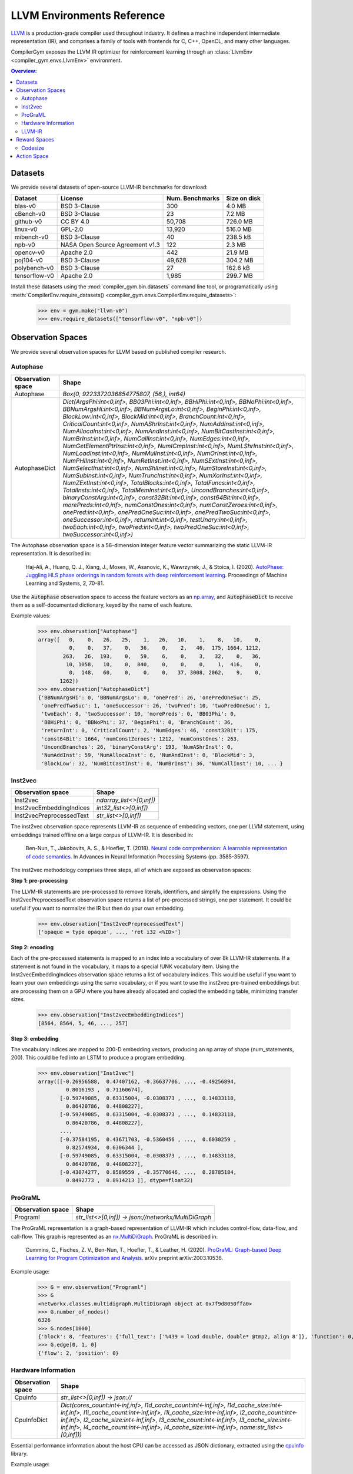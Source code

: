 LLVM Environments Reference
===========================

`LLVM <https://llvm.org/>`_ is a production-grade compiler used throughout
industry. It defines a machine independent intermediate representation (IR), and
comprises a family of tools with frontends for C, C++, OpenCL, and many other
languages.

CompilerGym exposes the LLVM IR optimizer for reinforcement learning through an
:class:`LlvmEnv <compiler_gym.envs.LlvmEnv>` environment.

.. contents:: Overview:
    :local:


Datasets
--------

We provide several datasets of open-source LLVM-IR benchmarks for download:

+------------------------+---------------------------------+-----------------+----------------+
| Dataset                | License                         | Num. Benchmarks | Size on disk   |
+========================+=================================+=================+================+
| blas-v0                | BSD 3-Clause                    | 300             | 4.0 MB         |
+------------------------+---------------------------------+-----------------+----------------+
| cBench-v0              | BSD 3-Clause                    | 23              | 7.2 MB         |
+------------------------+---------------------------------+-----------------+----------------+
| github-v0              | CC BY 4.0                       | 50,708          | 726.0 MB       |
+------------------------+---------------------------------+-----------------+----------------+
| linux-v0               | GPL-2.0                         | 13,920          | 516.0 MB       |
+------------------------+---------------------------------+-----------------+----------------+
| mibench-v0             | BSD 3-Clause                    | 40              | 238.5 kB       |
+------------------------+---------------------------------+-----------------+----------------+
| npb-v0                 | NASA Open Source Agreement v1.3 | 122             | 2.3 MB         |
+------------------------+---------------------------------+-----------------+----------------+
| opencv-v0              | Apache 2.0                      | 442             | 21.9 MB        |
+------------------------+---------------------------------+-----------------+----------------+
| poj104-v0              | BSD 3-Clause                    | 49,628          | 304.2 MB       |
+------------------------+---------------------------------+-----------------+----------------+
| polybench-v0           | BSD 3-Clause                    | 27              | 162.6 kB       |
+------------------------+---------------------------------+-----------------+----------------+
| tensorflow-v0          | Apache 2.0                      | 1,985           | 299.7 MB       |
+------------------------+---------------------------------+-----------------+----------------+

Install these datasets using the :mod:`compiler_gym.bin.datasets` command line
tool, or programatically using
:meth:`CompilerEnv.require_datasets() <compiler_gym.envs.CompilerEnv.require_datasets>`:

    >>> env = gym.make("llvm-v0")
    >>> env.require_datasets(["tensorflow-v0", "npb-v0"])


Observation Spaces
------------------

We provide several observation spaces for LLVM based on published compiler
research.

Autophase
~~~~~~~~~

+--------------------------+---------------------------------------------------------------------------------------------------------------------------------------------------------------------------------------------------------------------------------------------------------------------------------------------------------------------------------------------------------------------------------------------------------------------------------------------------------------------------------------------------------------------------------------------------------------------------------------------------------------------------------------------------------------------------------------------------------------------------------------------------------------------------------------------------------------------------------------------------------------------------------------------------------------------------------------------------------------------------------------------------------------------------------------------------------------------------------------------------------------------------------------------------------------------------------------------------------------------------------------------------------------------------------------------------------------------------------------------------------------------------------+
| Observation space        | Shape                                                                                                                                                                                                                                                                                                                                                                                                                                                                                                                                                                                                                                                                                                                                                                                                                                                                                                                                                                                                                                                                                                                                                                                                                                                                                                                                                                           |
+==========================+=================================================================================================================================================================================================================================================================================================================================================================================================================================================================================================================================================================================================================================================================================================================================================================================================================================================================================================================================================================================================================================================================================================================================================================================================================================================================================================================================================================================+
| Autophase                | `Box(0, 9223372036854775807, (56,), int64)`                                                                                                                                                                                                                                                                                                                                                                                                                                                                                                                                                                                                                                                                                                                                                                                                                                                                                                                                                                                                                                                                                                                                                                                                                                                                                                                                     |
+--------------------------+---------------------------------------------------------------------------------------------------------------------------------------------------------------------------------------------------------------------------------------------------------------------------------------------------------------------------------------------------------------------------------------------------------------------------------------------------------------------------------------------------------------------------------------------------------------------------------------------------------------------------------------------------------------------------------------------------------------------------------------------------------------------------------------------------------------------------------------------------------------------------------------------------------------------------------------------------------------------------------------------------------------------------------------------------------------------------------------------------------------------------------------------------------------------------------------------------------------------------------------------------------------------------------------------------------------------------------------------------------------------------------+
| AutophaseDict            | `Dict(ArgsPhi:int<0,inf>, BB03Phi:int<0,inf>, BBHiPhi:int<0,inf>, BBNoPhi:int<0,inf>, BBNumArgsHi:int<0,inf>, BBNumArgsLo:int<0,inf>, BeginPhi:int<0,inf>, BlockLow:int<0,inf>, BlockMid:int<0,inf>, BranchCount:int<0,inf>, CriticalCount:int<0,inf>, NumAShrInst:int<0,inf>, NumAddInst:int<0,inf>, NumAllocaInst:int<0,inf>, NumAndInst:int<0,inf>, NumBitCastInst:int<0,inf>, NumBrInst:int<0,inf>, NumCallInst:int<0,inf>, NumEdges:int<0,inf>, NumGetElementPtrInst:int<0,inf>, NumICmpInst:int<0,inf>, NumLShrInst:int<0,inf>, NumLoadInst:int<0,inf>, NumMulInst:int<0,inf>, NumOrInst:int<0,inf>, NumPHIInst:int<0,inf>, NumRetInst:int<0,inf>, NumSExtInst:int<0,inf>, NumSelectInst:int<0,inf>, NumShlInst:int<0,inf>, NumStoreInst:int<0,inf>, NumSubInst:int<0,inf>, NumTruncInst:int<0,inf>, NumXorInst:int<0,inf>, NumZExtInst:int<0,inf>, TotalBlocks:int<0,inf>, TotalFuncs:int<0,inf>, TotalInsts:int<0,inf>, TotalMemInst:int<0,inf>, UncondBranches:int<0,inf>, binaryConstArg:int<0,inf>, const32Bit:int<0,inf>, const64Bit:int<0,inf>, morePreds:int<0,inf>, numConstOnes:int<0,inf>, numConstZeroes:int<0,inf>, onePred:int<0,inf>, onePredOneSuc:int<0,inf>, onePredTwoSuc:int<0,inf>, oneSuccessor:int<0,inf>, returnInt:int<0,inf>, testUnary:int<0,inf>, twoEach:int<0,inf>, twoPred:int<0,inf>, twoPredOneSuc:int<0,inf>, twoSuccessor:int<0,inf>)` |
+--------------------------+---------------------------------------------------------------------------------------------------------------------------------------------------------------------------------------------------------------------------------------------------------------------------------------------------------------------------------------------------------------------------------------------------------------------------------------------------------------------------------------------------------------------------------------------------------------------------------------------------------------------------------------------------------------------------------------------------------------------------------------------------------------------------------------------------------------------------------------------------------------------------------------------------------------------------------------------------------------------------------------------------------------------------------------------------------------------------------------------------------------------------------------------------------------------------------------------------------------------------------------------------------------------------------------------------------------------------------------------------------------------------------+

The Autophase observation space is a 56-dimension integer feature vector
summarizing the static LLVM-IR representation. It is described in:

    Haj-Ali, A., Huang, Q. J., Xiang, J., Moses, W., Asanovic, K., Wawrzynek,
    J., & Stoica, I. (2020).
    `AutoPhase: Juggling HLS phase orderings in random forests with deep reinforcement learning <https://proceedings.mlsys.org/paper/2020/file/4e732ced3463d06de0ca9a15b6153677-Paper.pdf>`_.
    Proceedings of Machine Learning and Systems, 2, 70-81.

Use the :code:`Autophase` observation space to access the feature vectors as an
`np.array <https://numpy.org/doc/stable/reference/generated/numpy.array.html>`_,
and :code:`AutophaseDict` to receive them as a self-documented dictionary, keyed
by the name of each feature.

Example values:


    >>> env.observation["Autophase"]
    array([   0,    0,   26,   25,    1,   26,   10,    1,    8,   10,    0,
              0,    0,   37,    0,   36,    0,    2,   46,  175, 1664, 1212,
            263,   26,  193,    0,   59,    6,    0,    3,   32,    0,   36,
             10, 1058,   10,    0,  840,    0,    0,    0,    1,  416,    0,
              0,  148,   60,    0,    0,    0,   37, 3008, 2062,    9,    0,
           1262])
    >>> env.observation["AutophaseDict"]
    {'BBNumArgsHi': 0, 'BBNumArgsLo': 0, 'onePred': 26, 'onePredOneSuc': 25,
     'onePredTwoSuc': 1, 'oneSuccessor': 26, 'twoPred': 10, 'twoPredOneSuc': 1,
     'twoEach': 8, 'twoSuccessor': 10, 'morePreds': 0, 'BB03Phi': 0,
     'BBHiPhi': 0, 'BBNoPhi': 37, 'BeginPhi': 0, 'BranchCount': 36,
     'returnInt': 0, 'CriticalCount': 2, 'NumEdges': 46, 'const32Bit': 175,
     'const64Bit': 1664, 'numConstZeroes': 1212, 'numConstOnes': 263,
     'UncondBranches': 26, 'binaryConstArg': 193, 'NumAShrInst': 0,
     'NumAddInst': 59, 'NumAllocaInst': 6, 'NumAndInst': 0, 'BlockMid': 3,
     'BlockLow': 32, 'NumBitCastInst': 0, 'NumBrInst': 36, 'NumCallInst': 10, ... }

Inst2vec
~~~~~~~~

+--------------------------+--------------------------+
| Observation space        | Shape                    |
+==========================+==========================+
| Inst2vec                 | `ndarray_list<>[0,inf])` |
+--------------------------+--------------------------+
| Inst2vecEmbeddingIndices | `int32_list<>[0,inf])`   |
+--------------------------+--------------------------+
| Inst2vecPreprocessedText | `str_list<>[0,inf])`     |
+--------------------------+--------------------------+

The inst2vec observation space represents LLVM-IR as sequence of embedding
vectors, one per LLVM statement, using embeddings trained offline on a large
corpus of LLVM-IR. It is described in:

    Ben-Nun, T., Jakobovits, A. S., & Hoefler, T. (2018).
    `Neural code comprehension: A learnable representation of code semantics <https://papers.nips.cc/paper/2018/file/17c3433fecc21b57000debdf7ad5c930-Paper.pdf>`_.
    In Advances in Neural Information Processing Systems (pp. 3585-3597).

The inst2vec methodology comprises three steps, all of which are exposed as
observation spaces:

**Step 1: pre-processing**

The LLVM-IR statements are pre-processed to remove literals, identifiers, and
simplify the expressions. Using the Inst2vecPreprocessedText observation space
returns a list of pre-processed strings, one per statement. It could be useful
if you want to normalize the IR but then do your own embedding.

    >>> env.observation["Inst2vecPreprocessedText"]
    ['opaque = type opaque', ..., 'ret i32 <%ID>']

**Step 2: encoding**

Each of the pre-processed statements is mapped to an index into a vocabulary of
over 8k LLVM-IR statements. If a statement is not found in the vocabulary, it
maps to a special !UNK vocabulary item. Using the Inst2vecEmbeddingIndices
observation space returns a list of vocabulary indices. This would be useful if
you want to learn your own embeddings using the same vocabulary, or if you want
to use the inst2vec pre-trained embeddings but are processing them on a GPU
where you have already allocated and copied the embedding table, minimizing
transfer sizes.

    >>> env.observation["Inst2vecEmbeddingIndices"]
    [8564, 8564, 5, 46, ..., 257]

**Step 3: embedding**

The vocabulary indices are mapped to 200-D embedding vectors, producing an
np.array of shape (num_statements, 200). This could be fed into an LSTM to
produce a program embedding.

    >>> env.observation["Inst2vec"]
    array([[-0.26956588,  0.47407162, -0.36637706, ..., -0.49256894,
             0.8016193 ,  0.71160674],
           [-0.59749085,  0.63315004, -0.0308373 , ...,  0.14833118,
             0.86420786,  0.44808227],
           [-0.59749085,  0.63315004, -0.0308373 , ...,  0.14833118,
             0.86420786,  0.44808227],
           ...,
           [-0.37584195,  0.43671703, -0.5360456 , ...,  0.6030259 ,
             0.82574934,  0.6306344 ],
           [-0.59749085,  0.63315004, -0.0308373 , ...,  0.14833118,
             0.86420786,  0.44808227],
           [-0.43074277,  0.8589559 , -0.35770646, ...,  0.28785184,
             0.8492773 ,  0.8914213 ]], dtype=float32)

ProGraML
~~~~~~~~

+--------------------------+------------------------------------------------------+
| Observation space        | Shape                                                |
+==========================+======================================================+
| Programl                 | `str_list<>[0,inf]) -> json://networkx/MultiDiGraph` |
+--------------------------+------------------------------------------------------+

The ProGraML representation is a graph-based representation of LLVM-IR which
includes control-flow, data-flow, and call-flow. This graph is represented as
an `nx.MultiDiGraph <https://networkx.org/documentation/stable/reference/classes/multidigraph.html>`_.
ProGraML is described in:

    Cummins, C., Fisches, Z. V., Ben-Nun, T., Hoefler, T., & Leather, H. (2020).
    `ProGraML: Graph-based Deep Learning for Program Optimization and Analysis <https://arxiv.org/pdf/2003.10536.pdf>`_.
    arXiv preprint arXiv:2003.10536.

Example usage:

    >>> G = env.observation["Programl"]
    >>> G
    <networkx.classes.multidigraph.MultiDiGraph object at 0x7f9d8050ffa0>
    >>> G.number_of_nodes()
    6326
    >>> G.nodes[1000]
    {'block': 8, 'features': {'full_text': ['%439 = load double, double* @tmp2, align 8']}, 'function': 0, 'text': 'load', 'type': 0}
    >>> G.edge[0, 1, 0]
    {'flow': 2, 'position': 0}


Hardware Information
~~~~~~~~~~~~~~~~~~~~

+--------------------------+-----------------------------------------------------------------------------------------------------------------------------------------------------------------------------------------------------------------------------------------------------------------------------------------------------------------------------------------------------------------------+
| Observation space        | Shape                                                                                                                                                                                                                                                                                                                                                                 |
+==========================+=======================================================================================================================================================================================================================================================================================================================================================================+
| CpuInfo                  | `str_list<>[0,inf]) -> json://`                                                                                                                                                                                                                                                                                                                                       |
+--------------------------+-----------------------------------------------------------------------------------------------------------------------------------------------------------------------------------------------------------------------------------------------------------------------------------------------------------------------------------------------------------------------+
| CpuInfoDict              | `Dict(cores_count:int<-inf,inf>, l1d_cache_count:int<-inf,inf>, l1d_cache_size:int<-inf,inf>, l1i_cache_count:int<-inf,inf>, l1i_cache_size:int<-inf,inf>, l2_cache_count:int<-inf,inf>, l2_cache_size:int<-inf,inf>, l3_cache_count:int<-inf,inf>, l3_cache_size:int<-inf,inf>, l4_cache_count:int<-inf,inf>, l4_cache_size:int<-inf,inf>, name:str_list<>[0,inf]))` |
+--------------------------+-----------------------------------------------------------------------------------------------------------------------------------------------------------------------------------------------------------------------------------------------------------------------------------------------------------------------------------------------------------------------+

Essential performance information about the host CPU can be accessed as JSON
dictionary, extracted using the `cpuinfo <https://github.com/pytorch/cpuinfo>`_
library.

Example usage:

    >>> env.observation["CpuInfo"]
    {'cores_count': 8, 'l1d_cache_count': 8, ...}

LLVM-IR
~~~~~~~

+--------------------------+-------------------------+
| Observation space        | Shape                   |
+==========================+=========================+
| Ir                       | `str_list<>[0,inf])`    |
+--------------------------+-------------------------+
| BitcodeFile              | `str_list<>[0,4096.0])` |
+--------------------------+-------------------------+

A serialized representation of the LLVM-IR can be accessed as a string through
the :code:`Ir` observation space:

    >>> env.observation["Ir"]
    '; ModuleID = \'benchmark://npb-v0/50\'\n ..."use-soft-float"="false" }\n'

Alternatively the module can be serialized to a bitcode file on disk:

    >>> env.observation["BitcodeFile"]
    '/home/user/.cache/compiler_gym/service/2020-12-21T11:55:41.716711-6f4f0669/module-5a8b9fcf.bc'

Note that the files generated by the :code:`BitcodeFile` observation space are
put in a temporary directory that is removed when :code:`env.close()` is called.

Reward Spaces
-------------

Codesize
~~~~~~~~

+--------------------------+-------------+
| Reward space             | Range       |
+==========================+=============+
| IrInstructionCount       | (-inf, 0.0) |
+--------------------------+-------------+
| IrInstructionCountO3     | (0.0, inf)  |
+--------------------------+-------------+
| IrInstructionCountOz     | (0.0, inf)  |
+--------------------------+-------------+
| IrInstructionCountOzDiff | (-inf, inf) |
+--------------------------+-------------+
| NativeTextSizeBytes      | (-inf, 0.0) |
+--------------------------+-------------+

The number of LLVM-IR instructions in the program can be used as reward
signals, either using the raw instruction count (:code:`IrInstructionCount`),
or by normalizing the instruction count relative to the instruction count when
the program is optimized using the :code:`-O3` of :code:`-Oz` LLVM pipelines.
LLVM-IR instruction count is fast to evaluate, deterministic, and
platform-independent, but is not a measure of true codesize reduction as it does
not take into account the effects of lowering.

The :code:`NativeTextSizeBytes` reward signal returns the size of the
:code:`.TEXT` section of the module after lowering to native code. This is more
expensive to compute than :code:`IrInstructionCount`. The native code size
depends on the target platform.


Action Space
------------

The LLVM action space exposes the selection of semantics-preserving optimization
transforms as a discrete space.

+---------------------------------------+-----------------------------------+------------------------------------------------------------------------------+
| Action                                | Flag                              | Description                                                                  |
+=======================================+===================================+==============================================================================+
| AddDiscriminatorsPass                 | `-add-discriminators`             | Add DWARF path discriminators                                                |
+---------------------------------------+-----------------------------------+------------------------------------------------------------------------------+
| AggressiveDcepass                     | `-adce`                           | Aggressive Dead Code Elimination                                             |
+---------------------------------------+-----------------------------------+------------------------------------------------------------------------------+
| AggressiveInstCombinerPass            | `-aggressive-instcombine`         | Combine pattern based expressions                                            |
+---------------------------------------+-----------------------------------+------------------------------------------------------------------------------+
| AlignmentFromAssumptionsPass          | `-alignment-from-assumptions`     | Alignment from assumptions                                                   |
+---------------------------------------+-----------------------------------+------------------------------------------------------------------------------+
| AlwaysInlinerLegacyPass               | `-always-inline`                  | Inliner for always_inline functions                                          |
+---------------------------------------+-----------------------------------+------------------------------------------------------------------------------+
| ArgumentPromotionPass                 | `-argpromotion`                   | Promote 'by reference' arguments to scalars                                  |
+---------------------------------------+-----------------------------------+------------------------------------------------------------------------------+
| AttributorLegacyPass                  | `-attributor`                     | Deduce and propagate attributes                                              |
+---------------------------------------+-----------------------------------+------------------------------------------------------------------------------+
| BarrierNoopPass                       | `-barrier`                        | A No-Op Barrier Pass                                                         |
+---------------------------------------+-----------------------------------+------------------------------------------------------------------------------+
| BitTrackingDcepass                    | `-bdce`                           | Bit-Tracking Dead Code Elimination                                           |
+---------------------------------------+-----------------------------------+------------------------------------------------------------------------------+
| BlockExtractorPass                    | `-extract-blocks`                 | Extract basic blocks from module                                             |
+---------------------------------------+-----------------------------------+------------------------------------------------------------------------------+
| BoundsCheckingLegacyPass              | `-bounds-checking`                | Run-time bounds checking                                                     |
+---------------------------------------+-----------------------------------+------------------------------------------------------------------------------+
| BreakCriticalEdgesPass                | `-break-crit-edges`               | Break critical edges in CFG                                                  |
+---------------------------------------+-----------------------------------+------------------------------------------------------------------------------+
| CfgsimplificationPass                 | `-simplifycfg`                    | Simplify the CFG                                                             |
+---------------------------------------+-----------------------------------+------------------------------------------------------------------------------+
| CallSiteSplittingPass                 | `-callsite-splitting`             | Call-site splitting                                                          |
+---------------------------------------+-----------------------------------+------------------------------------------------------------------------------+
| CalledValuePropagationPass            | `-called-value-propagation`       | Called Value Propagation                                                     |
+---------------------------------------+-----------------------------------+------------------------------------------------------------------------------+
| CanonicalizeAliasesPass               | `-canonicalize-aliases`           | Canonicalize aliases                                                         |
+---------------------------------------+-----------------------------------+------------------------------------------------------------------------------+
| ConstantHoistingPass                  | `-consthoist`                     | Constant Hoisting                                                            |
+---------------------------------------+-----------------------------------+------------------------------------------------------------------------------+
| ConstantMergePass                     | `-constmerge`                     | Merge Duplicate Global Constants                                             |
+---------------------------------------+-----------------------------------+------------------------------------------------------------------------------+
| ConstantPropagationPass               | `-constprop`                      | Simple constant propagation                                                  |
+---------------------------------------+-----------------------------------+------------------------------------------------------------------------------+
| ControlHeightReductionLegacyPass      | `-chr`                            | Reduce control height in the hot paths                                       |
+---------------------------------------+-----------------------------------+------------------------------------------------------------------------------+
| CoroCleanupLegacyPass                 | `-coro-cleanup`                   | Lower all coroutine related intrinsics                                       |
+---------------------------------------+-----------------------------------+------------------------------------------------------------------------------+
| CoroEarlyLegacyPass                   | `-coro-early`                     | Lower early coroutine intrinsics                                             |
+---------------------------------------+-----------------------------------+------------------------------------------------------------------------------+
| CoroElideLegacyPass                   | `-coro-elide`                     | Coroutine frame allocation elision and indirect calls replacement            |
+---------------------------------------+-----------------------------------+------------------------------------------------------------------------------+
| CoroSplitLegacyPass                   | `-coro-split`                     | Split coroutine into a set of functions driving its state machine            |
+---------------------------------------+-----------------------------------+------------------------------------------------------------------------------+
| CorrelatedValuePropagationPass        | `-correlated-propagation`         | Value Propagation                                                            |
+---------------------------------------+-----------------------------------+------------------------------------------------------------------------------+
| CrossDsocfipass                       | `-cross-dso-cfi`                  | Cross-DSO CFI                                                                |
+---------------------------------------+-----------------------------------+------------------------------------------------------------------------------+
| DeadArgEliminationPass                | `-deadargelim`                    | Dead Argument Elimination                                                    |
+---------------------------------------+-----------------------------------+------------------------------------------------------------------------------+
| DeadCodeEliminationPass               | `-dce`                            | Dead Code Elimination                                                        |
+---------------------------------------+-----------------------------------+------------------------------------------------------------------------------+
| DeadInstEliminationPass               | `-die`                            | Dead Instruction Elimination                                                 |
+---------------------------------------+-----------------------------------+------------------------------------------------------------------------------+
| DeadStoreEliminationPass              | `-dse`                            | Dead Store Elimination                                                       |
+---------------------------------------+-----------------------------------+------------------------------------------------------------------------------+
| DemoteRegisterToMemoryPass            | `-reg2mem`                        | Demote all values to stack slots                                             |
+---------------------------------------+-----------------------------------+------------------------------------------------------------------------------+
| DivRemPairsPass                       | `-div-rem-pairs`                  | Hoist/decompose integer division and remainder                               |
+---------------------------------------+-----------------------------------+------------------------------------------------------------------------------+
| EarlyCsepass                          | `-early-cse-memssa`               | Early CSE w/ MemorySSA                                                       |
+---------------------------------------+-----------------------------------+------------------------------------------------------------------------------+
| EliminateAvailableExternallyPass      | `-elim-avail-extern`              | Eliminate Available Externally Globals                                       |
+---------------------------------------+-----------------------------------+------------------------------------------------------------------------------+
| EntryExitInstrumenterPass             | `-ee-instrument`                  | Instrument function entry/exit with calls to e.g. mcount()(pre inlining)     |
+---------------------------------------+-----------------------------------+------------------------------------------------------------------------------+
| FlattenCfgpass                        | `-flattencfg`                     | Flatten the CFG                                                              |
+---------------------------------------+-----------------------------------+------------------------------------------------------------------------------+
| Float2intPass                         | `-float2int`                      | Float to int                                                                 |
+---------------------------------------+-----------------------------------+------------------------------------------------------------------------------+
| ForceFunctionAttrsLegacyPass          | `-forceattrs`                     | Force set function attributes                                                |
+---------------------------------------+-----------------------------------+------------------------------------------------------------------------------+
| FunctionInliningPass                  | `-inline`                         | Function Integration/Inlining                                                |
+---------------------------------------+-----------------------------------+------------------------------------------------------------------------------+
| GcovprofilerPass                      | `-insert-gcov-profiling`          | Insert instrumentation for GCOV profiling                                    |
+---------------------------------------+-----------------------------------+------------------------------------------------------------------------------+
| GvnhoistPass                          | `-gvn-hoist`                      | Early GVN Hoisting of Expressions                                            |
+---------------------------------------+-----------------------------------+------------------------------------------------------------------------------+
| Gvnpass                               | `-gvn`                            | Global Value Numbering                                                       |
+---------------------------------------+-----------------------------------+------------------------------------------------------------------------------+
| GvnsinkPass                           | `-gvn-sink`                       | Early GVN sinking of Expressions                                             |
+---------------------------------------+-----------------------------------+------------------------------------------------------------------------------+
| GlobalDcepass                         | `-globaldce`                      | Dead Global Elimination                                                      |
+---------------------------------------+-----------------------------------+------------------------------------------------------------------------------+
| GlobalOptimizerPass                   | `-globalopt`                      | Global Variable Optimizer                                                    |
+---------------------------------------+-----------------------------------+------------------------------------------------------------------------------+
| GlobalSplitPass                       | `-globalsplit`                    | Global splitter                                                              |
+---------------------------------------+-----------------------------------+------------------------------------------------------------------------------+
| GuardWideningPass                     | `-guard-widening`                 | Widen guards                                                                 |
+---------------------------------------+-----------------------------------+------------------------------------------------------------------------------+
| HotColdSplittingPass                  | `-hotcoldsplit`                   | Hot Cold Splitting                                                           |
+---------------------------------------+-----------------------------------+------------------------------------------------------------------------------+
| IpconstantPropagationPass             | `-ipconstprop`                    | Interprocedural constant propagation                                         |
+---------------------------------------+-----------------------------------+------------------------------------------------------------------------------+
| Ipsccppass                            | `-ipsccp`                         | Interprocedural Sparse Conditional Constant Propagation                      |
+---------------------------------------+-----------------------------------+------------------------------------------------------------------------------+
| IndVarSimplifyPass                    | `-indvars`                        | Induction Variable Simplification                                            |
+---------------------------------------+-----------------------------------+------------------------------------------------------------------------------+
| InductiveRangeCheckEliminationPass    | `-irce`                           | Inductive range check elimination                                            |
+---------------------------------------+-----------------------------------+------------------------------------------------------------------------------+
| InferAddressSpacesPass                | `-infer-address-spaces`           | Infer address spaces                                                         |
+---------------------------------------+-----------------------------------+------------------------------------------------------------------------------+
| InferFunctionAttrsLegacyPass          | `-inferattrs`                     | Infer set function attributes                                                |
+---------------------------------------+-----------------------------------+------------------------------------------------------------------------------+
| InjectTlimappingsLegacyPass           | `-inject-tli-mappings`            | Inject TLI Mappings                                                          |
+---------------------------------------+-----------------------------------+------------------------------------------------------------------------------+
| InstSimplifyLegacyPass                | `-instsimplify`                   | Remove redundant instructions                                                |
+---------------------------------------+-----------------------------------+------------------------------------------------------------------------------+
| InstructionCombiningPass              | `-instcombine`                    | Combine redundant instructions                                               |
+---------------------------------------+-----------------------------------+------------------------------------------------------------------------------+
| InstructionNamerPass                  | `-instnamer`                      | Assign names to anonymous instructions                                       |
+---------------------------------------+-----------------------------------+------------------------------------------------------------------------------+
| JumpThreadingPass                     | `-jump-threading`                 | Jump Threading                                                               |
+---------------------------------------+-----------------------------------+------------------------------------------------------------------------------+
| Lcssapass                             | `-lcssa`                          | Loop-Closed SSA Form Pass                                                    |
+---------------------------------------+-----------------------------------+------------------------------------------------------------------------------+
| Licmpass                              | `-licm`                           | Loop Invariant Code Motion                                                   |
+---------------------------------------+-----------------------------------+------------------------------------------------------------------------------+
| LibCallsShrinkWrapPass                | `-libcalls-shrinkwrap`            | Conditionally eliminate dead library calls                                   |
+---------------------------------------+-----------------------------------+------------------------------------------------------------------------------+
| LoadStoreVectorizerPass               | `-load-store-vectorizer`          | Vectorize load and Store instructions                                        |
+---------------------------------------+-----------------------------------+------------------------------------------------------------------------------+
| LoopDataPrefetchPass                  | `-loop-data-prefetch`             | Loop Data Prefetch                                                           |
+---------------------------------------+-----------------------------------+------------------------------------------------------------------------------+
| LoopDeletionPass                      | `-loop-deletion`                  | Delete dead loops                                                            |
+---------------------------------------+-----------------------------------+------------------------------------------------------------------------------+
| LoopDistributePass                    | `-loop-distribute`                | Loop Distribution                                                            |
+---------------------------------------+-----------------------------------+------------------------------------------------------------------------------+
| LoopExtractorPass                     | `-loop-extract`                   | Extract loops into new functions                                             |
+---------------------------------------+-----------------------------------+------------------------------------------------------------------------------+
| LoopFusePass                          | `-loop-fusion`                    | Loop Fusion                                                                  |
+---------------------------------------+-----------------------------------+------------------------------------------------------------------------------+
| LoopGuardWideningPass                 | `-loop-guard-widening`            | Widen guards (within a single loop, as a loop pass)                          |
+---------------------------------------+-----------------------------------+------------------------------------------------------------------------------+
| LoopIdiomPass                         | `-loop-idiom`                     | Recognize loop idioms                                                        |
+---------------------------------------+-----------------------------------+------------------------------------------------------------------------------+
| LoopInstSimplifyPass                  | `-loop-instsimplify`              | Simplify instructions in loops                                               |
+---------------------------------------+-----------------------------------+------------------------------------------------------------------------------+
| LoopInterchangePass                   | `-loop-interchange`               | Interchanges loops for cache reuse                                           |
+---------------------------------------+-----------------------------------+------------------------------------------------------------------------------+
| LoopLoadEliminationPass               | `-loop-load-elim`                 | Loop Load Elimination                                                        |
+---------------------------------------+-----------------------------------+------------------------------------------------------------------------------+
| LoopPredicationPass                   | `-loop-predication`               | Loop predication                                                             |
+---------------------------------------+-----------------------------------+------------------------------------------------------------------------------+
| LoopRerollPass                        | `-loop-reroll`                    | Reroll loops                                                                 |
+---------------------------------------+-----------------------------------+------------------------------------------------------------------------------+
| LoopRotatePass                        | `-loop-rotate`                    | Rotate Loops                                                                 |
+---------------------------------------+-----------------------------------+------------------------------------------------------------------------------+
| LoopSimplifyCfgpass                   | `-loop-simplifycfg`               | Simplify loop CFG                                                            |
+---------------------------------------+-----------------------------------+------------------------------------------------------------------------------+
| LoopSimplifyPass                      | `-loop-simplify`                  | Canonicalize natural loops                                                   |
+---------------------------------------+-----------------------------------+------------------------------------------------------------------------------+
| LoopSinkPass                          | `-loop-sink`                      | Loop Sink                                                                    |
+---------------------------------------+-----------------------------------+------------------------------------------------------------------------------+
| LoopStrengthReducePass                | `-loop-reduce`                    | Loop Strength Reduction                                                      |
+---------------------------------------+-----------------------------------+------------------------------------------------------------------------------+
| LoopUnrollAndJamPass                  | `-loop-unroll-and-jam`            | Unroll and Jam loops                                                         |
+---------------------------------------+-----------------------------------+------------------------------------------------------------------------------+
| LoopUnrollPass                        | `-loop-unroll`                    | Unroll loops                                                                 |
+---------------------------------------+-----------------------------------+------------------------------------------------------------------------------+
| LoopUnswitchPass                      | `-loop-unswitch`                  | Unswitch loops                                                               |
+---------------------------------------+-----------------------------------+------------------------------------------------------------------------------+
| LoopVectorizePass                     | `-loop-vectorize`                 | Loop Vectorization                                                           |
+---------------------------------------+-----------------------------------+------------------------------------------------------------------------------+
| LoopVersioningLicmpass                | `-loop-versioning-licm`           | Loop Versioning For LICM                                                     |
+---------------------------------------+-----------------------------------+------------------------------------------------------------------------------+
| LoopVersioningPass                    | `-loop-versioning`                | Loop Versioning                                                              |
+---------------------------------------+-----------------------------------+------------------------------------------------------------------------------+
| LowerAtomicPass                       | `-loweratomic`                    | Lower atomic intrinsics to non-atomic form                                   |
+---------------------------------------+-----------------------------------+------------------------------------------------------------------------------+
| LowerConstantIntrinsicsPass           | `-lower-constant-intrinsics`      | Lower constant intrinsics                                                    |
+---------------------------------------+-----------------------------------+------------------------------------------------------------------------------+
| LowerExpectIntrinsicPass              | `-lower-expect`                   | Lower 'expect' Intrinsics                                                    |
+---------------------------------------+-----------------------------------+------------------------------------------------------------------------------+
| LowerGuardIntrinsicPass               | `-lower-guard-intrinsic`          | Lower the guard intrinsic to normal control flow                             |
+---------------------------------------+-----------------------------------+------------------------------------------------------------------------------+
| LowerInvokePass                       | `-lowerinvoke`                    | Lower invoke and unwind, for unwindless code generators                      |
+---------------------------------------+-----------------------------------+------------------------------------------------------------------------------+
| LowerMatrixIntrinsicsPass             | `-lower-matrix-intrinsics`        | Lower the matrix intrinsics                                                  |
+---------------------------------------+-----------------------------------+------------------------------------------------------------------------------+
| LowerSwitchPass                       | `-lowerswitch`                    | Lower SwitchInst's to branches                                               |
+---------------------------------------+-----------------------------------+------------------------------------------------------------------------------+
| LowerWidenableConditionPass           | `-lower-widenable-condition`      | Lower the widenable condition to default true value                          |
+---------------------------------------+-----------------------------------+------------------------------------------------------------------------------+
| MemCpyOptPass                         | `-memcpyopt`                      | MemCpy Optimization                                                          |
+---------------------------------------+-----------------------------------+------------------------------------------------------------------------------+
| MergeFunctionsPass                    | `-mergefunc`                      | Merge Functions                                                              |
+---------------------------------------+-----------------------------------+------------------------------------------------------------------------------+
| MergeIcmpsLegacyPass                  | `-mergeicmps`                     | Merge contiguous icmps into a memcmp                                         |
+---------------------------------------+-----------------------------------+------------------------------------------------------------------------------+
| MergedLoadStoreMotionPass             | `-mldst-motion`                   | MergedLoadStoreMotion                                                        |
+---------------------------------------+-----------------------------------+------------------------------------------------------------------------------+
| ModuleSanitizerCoverageLegacyPassPass | `-sancov`                         | Pass for instrumenting coverage on functions                                 |
+---------------------------------------+-----------------------------------+------------------------------------------------------------------------------+
| NameAnonGlobalPass                    | `-name-anon-globals`              | Provide a name to nameless globals                                           |
+---------------------------------------+-----------------------------------+------------------------------------------------------------------------------+
| NaryReassociatePass                   | `-nary-reassociate`               | Nary reassociation                                                           |
+---------------------------------------+-----------------------------------+------------------------------------------------------------------------------+
| NewGvnpass                            | `-newgvn`                         | Global Value Numbering                                                       |
+---------------------------------------+-----------------------------------+------------------------------------------------------------------------------+
| ObjCarcapelimPass                     | `-objc-arc-apelim`                | ObjC ARC autorelease pool elimination                                        |
+---------------------------------------+-----------------------------------+------------------------------------------------------------------------------+
| ObjCarccontractPass                   | `-objc-arc-contract`              | ObjC ARC contraction                                                         |
+---------------------------------------+-----------------------------------+------------------------------------------------------------------------------+
| ObjCarcexpandPass                     | `-objc-arc-expand`                | ObjC ARC expansion                                                           |
+---------------------------------------+-----------------------------------+------------------------------------------------------------------------------+
| ObjCarcoptPass                        | `-objc-arc`                       | ObjC ARC optimization                                                        |
+---------------------------------------+-----------------------------------+------------------------------------------------------------------------------+
| PgomemOpsizeOptLegacyPass             | `-pgo-memop-opt`                  | Optimize memory intrinsic using its size value profile                       |
+---------------------------------------+-----------------------------------+------------------------------------------------------------------------------+
| PartialInliningPass                   | `-partial-inliner`                | Partial Inliner                                                              |
+---------------------------------------+-----------------------------------+------------------------------------------------------------------------------+
| PartiallyInlineLibCallsPass           | `-partially-inline-libcalls`      | Partially inline calls to library functions                                  |
+---------------------------------------+-----------------------------------+------------------------------------------------------------------------------+
| PlaceSafepointsPass                   | `-place-safepoints`               | Place Safepoints                                                             |
+---------------------------------------+-----------------------------------+------------------------------------------------------------------------------+
| PostInlineEntryExitInstrumenterPass   | `-post-inline-ee-instrument`      | Instrument function entry/exit with calls to e.g. mcount()" "(post inlining) |
+---------------------------------------+-----------------------------------+------------------------------------------------------------------------------+
| PostOrderFunctionAttrsLegacyPass      | `-functionattrs`                  | Deduce function attributes                                                   |
+---------------------------------------+-----------------------------------+------------------------------------------------------------------------------+
| PromoteMemoryToRegisterPass           | `-mem2reg`                        | Promote Memory to " "Register                                                |
+---------------------------------------+-----------------------------------+------------------------------------------------------------------------------+
| PruneEhpass                           | `-prune-eh`                       | Remove unused exception handling info                                        |
+---------------------------------------+-----------------------------------+------------------------------------------------------------------------------+
| ReassociatePass                       | `-reassociate`                    | Reassociate expressions                                                      |
+---------------------------------------+-----------------------------------+------------------------------------------------------------------------------+
| RedundantDbgInstEliminationPass       | `-redundant-dbg-inst-elim`        | Redundant Dbg Instruction Elimination                                        |
+---------------------------------------+-----------------------------------+------------------------------------------------------------------------------+
| ReversePostOrderFunctionAttrsPass     | `-rpo-functionattrs`              | Deduce function attributes in RPO                                            |
+---------------------------------------+-----------------------------------+------------------------------------------------------------------------------+
| RewriteStatepointsForGclegacyPass     | `-rewrite-statepoints-for-gc`     | Make relocations explicit at statepoints                                     |
+---------------------------------------+-----------------------------------+------------------------------------------------------------------------------+
| RewriteSymbolsPass                    | `-rewrite-symbols`                | Rewrite Symbols                                                              |
+---------------------------------------+-----------------------------------+------------------------------------------------------------------------------+
| Sccppass                              | `-sccp`                           | Sparse Conditional Constant Propagation                                      |
+---------------------------------------+-----------------------------------+------------------------------------------------------------------------------+
| SlpvectorizerPass                     | `-slp-vectorizer`                 | SLP Vectorizer                                                               |
+---------------------------------------+-----------------------------------+------------------------------------------------------------------------------+
| Sroapass                              | `-sroa`                           | Scalar Replacement Of Aggregates                                             |
+---------------------------------------+-----------------------------------+------------------------------------------------------------------------------+
| ScalarizerPass                        | `-scalarizer`                     | Scalarize vector operations                                                  |
+---------------------------------------+-----------------------------------+------------------------------------------------------------------------------+
| SeparateConstOffsetFromGeppass        | `-separate-const-offset-from-gep` | Split GEPs to a variadic base and a constant offset for better CSE           |
+---------------------------------------+-----------------------------------+------------------------------------------------------------------------------+
| SimpleLoopUnswitchLegacyPass          | `-simple-loop-unswitch`           | Simple unswitch loops                                                        |
+---------------------------------------+-----------------------------------+------------------------------------------------------------------------------+
| SingleLoopExtractorPass               | `-loop-extract-single`            | Extract at most one loop into a new function                                 |
+---------------------------------------+-----------------------------------+------------------------------------------------------------------------------+
| SinkingPass                           | `-sink`                           | Code sinking                                                                 |
+---------------------------------------+-----------------------------------+------------------------------------------------------------------------------+
| SpeculativeExecutionPass              | `-speculative-execution`          | Speculatively execute instructions                                           |
+---------------------------------------+-----------------------------------+------------------------------------------------------------------------------+
| StraightLineStrengthReducePass        | `-slsr`                           | Straight line strength reduction                                             |
+---------------------------------------+-----------------------------------+------------------------------------------------------------------------------+
| StripDeadDebugInfoPass                | `-strip-dead-debug-info`          | Strip debug info for unused symbols                                          |
+---------------------------------------+-----------------------------------+------------------------------------------------------------------------------+
| StripDeadPrototypesPass               | `-strip-dead-prototypes`          | Strip Unused Function Prototypes                                             |
+---------------------------------------+-----------------------------------+------------------------------------------------------------------------------+
| StripDebugDeclarePass                 | `-strip-debug-declare`            | Strip all llvm.dbg.declare intrinsics                                        |
+---------------------------------------+-----------------------------------+------------------------------------------------------------------------------+
| StripNonDebugSymbolsPass              | `-strip-nondebug`                 | Strip all symbols, except dbg symbols, from a module                         |
+---------------------------------------+-----------------------------------+------------------------------------------------------------------------------+
| StripNonLineTableDebugInfoPass        | `-strip-nonlinetable-debuginfo`   | Strip all debug info except linetables                                       |
+---------------------------------------+-----------------------------------+------------------------------------------------------------------------------+
| StripSymbolsPass                      | `-strip`                          | Strip all symbols from a module                                              |
+---------------------------------------+-----------------------------------+------------------------------------------------------------------------------+
| StructurizeCfgpass                    | `-structurizecfg`                 | Structurize the CFG                                                          |
+---------------------------------------+-----------------------------------+------------------------------------------------------------------------------+
| TailCallEliminationPass               | `-tailcallelim`                   | Tail Call Elimination                                                        |
+---------------------------------------+-----------------------------------+------------------------------------------------------------------------------+
| UnifyFunctionExitNodesPass            | `-mergereturn`                    | Unify function exit nodes                                                    |
+---------------------------------------+-----------------------------------+------------------------------------------------------------------------------+
